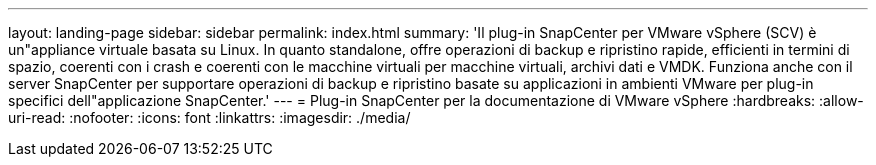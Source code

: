 ---
layout: landing-page 
sidebar: sidebar 
permalink: index.html 
summary: 'Il plug-in SnapCenter per VMware vSphere (SCV) è un"appliance virtuale basata su Linux. In quanto standalone, offre operazioni di backup e ripristino rapide, efficienti in termini di spazio, coerenti con i crash e coerenti con le macchine virtuali per macchine virtuali, archivi dati e VMDK. Funziona anche con il server SnapCenter per supportare operazioni di backup e ripristino basate su applicazioni in ambienti VMware per plug-in specifici dell"applicazione SnapCenter.' 
---
= Plug-in SnapCenter per la documentazione di VMware vSphere
:hardbreaks:
:allow-uri-read: 
:nofooter: 
:icons: font
:linkattrs: 
:imagesdir: ./media/


